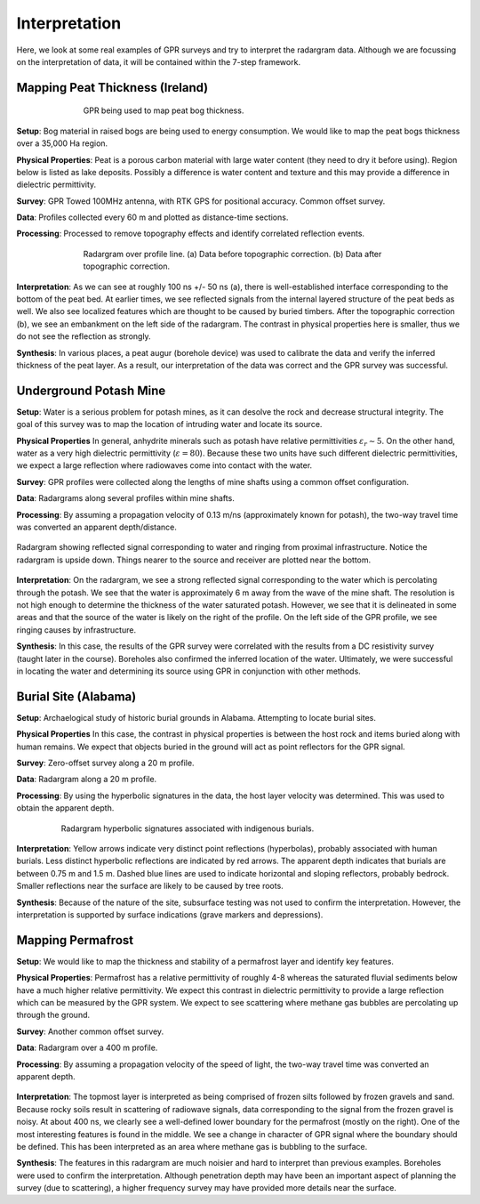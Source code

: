 .. _GPR_interpretation

Interpretation
**************

Here, we look at some real examples of GPR surveys and try to interpret the radargram data.
Although we are focussing on the interpretation of data, it will be contained within the 7-step framework.






Mapping Peat Thickness (Ireland)
================================

.. figure:: images_new/GPR_interp_peat_bog_diagram.png
		:align: center
		:figwidth: 70%

                GPR being used to map peat bog thickness.


**Setup**: Bog material in raised bogs are being used to energy consumption. We would like to map the peat bogs thickness over a 35,000 Ha region.

**Physical Properties**: Peat is a porous carbon material with large water content (they need to dry it before using). Region below is listed as lake deposits. Possibly a difference is water content and texture and this may provide a difference in dielectric permittivity.

**Survey**: GPR Towed 100MHz antenna, with RTK GPS for positional accuracy. Common offset survey. 

**Data**: Profiles collected every 60 m and plotted as distance-time sections. 

**Processing**: Processed to remove topography effects and identify correlated reflection events.


.. figure:: images_new/GPR_interp_peat_bog_radargram.png
		:align: center
		:figwidth: 70%

                Radargram over profile line. (a) Data before topographic correction. (b) Data after topographic correction.


**Interpretation**: As we can see at roughly 100 ns +/- 50 ns (a), there is well-established interface corresponding to the bottom of the peat bed.
At earlier times, we see reflected signals from the internal layered structure of the peat beds as well.
We also see localized features which are thought to be caused by buried timbers.
After the topographic correction (b), we see an embankment on the left side of the radargram.
The contrast in physical properties here is smaller, thus we do not see the reflection as strongly.

**Synthesis**: In various places, a peat augur (borehole device) was used to calibrate the data and verify the inferred thickness of the peat layer.
As a result, our interpretation of the data was correct and the GPR survey was successful.



Underground Potash Mine
=======================

**Setup**: Water is a serious problem for potash mines, as it can desolve the rock and decrease structural integrity. The goal of this survey was to map the location of intruding water and locate its source.

**Physical Properties** In general, anhydrite minerals such as potash have relative permittivities :math:`\varepsilon_r \sim 5`.
On the other hand, water as a very high dielectric permittivity (:math:`\varepsilon = 80`).
Because these two units have such different dielectric permittivities, we expect a large reflection where radiowaves come into contact with the water.

**Survey**: GPR profiles were collected along the lengths of mine shafts using a common offset configuration.

**Data**: Radargrams along several profiles within mine shafts.

**Processing**: By assuming a propagation velocity of 0.13 m/ns (approximately known for potash), the two-way travel time was converted an apparent depth/distance.


.. figure:: images_new/GPR_interp_potash_radargram.png
		:align: center
		:figwidth: 100%

                Radargram showing reflected signal corresponding to water and ringing from proximal infrastructure. Notice the radargram is upside down. Things nearer to the source and receiver are plotted near the bottom.


**Interpretation**: On the radargram, we see a strong reflected signal corresponding to the water which is percolating through the potash.
We see that the water is approximately 6 m away from the wave of the mine shaft.
The resolution is not high enough to determine the thickness of the water saturated potash.
However, we see that it is delineated in some areas and that the source of the water is likely on the right of the profile.
On the left side of the GPR profile, we see ringing causes by infrastructure.

**Synthesis**: In this case, the results of the GPR survey were correlated with the results from a DC resistivity survey (taught later in the course).
Boreholes also confirmed the inferred location of the water.
Ultimately, we were successful in locating the water and determining its source using GPR in conjunction with other methods.




Burial Site (Alabama)
=====================

**Setup**: Archaelogical study of historic burial grounds in Alabama. Attempting to locate burial sites.

**Physical Properties** In this case, the contrast in physical properties is between the host rock and items buried along with human remains.
We expect that objects buried in the ground will act as point reflectors for the GPR signal.

**Survey**: Zero-offset survey along a 20 m profile.

**Data**: Radargram along a 20 m profile.

**Processing**: By using the hyperbolic signatures in the data, the host layer velocity was determined.
This was used to obtain the apparent depth.



.. figure:: images_new/GPR_interp_burial_site.jpg
		:align: center
		:figwidth: 80%

                Radargram hyperbolic signatures associated with indigenous burials.


**Interpretation**: Yellow arrows indicate very distinct point reflections (hyperbolas), probably associated with human burials. 
Less distinct hyperbolic reflections are indicated by red arrows.
The apparent depth indicates that burials are between 0.75 m and 1.5 m.
Dashed blue lines are used to indicate horizontal and sloping reflectors, probably bedrock.
Smaller reflections near the surface are likely to be caused by tree roots.

**Synthesis**: Because of the nature of the site, subsurface testing was not used to confirm the interpretation.
However, the interpretation is supported by surface indications (grave markers and depressions).




Mapping Permafrost
==================

**Setup**: We would like to map the thickness and stability of a permafrost layer and identify key features.

**Physical Properties**: Permafrost has a relative permittivity of roughly 4-8 whereas the saturated fluvial sediments below have a much higher relative permittivity.
We expect this contrast in dielectric permittivity to provide a large reflection which can be measured by the GPR system.
We expect to see scattering where methane gas bubbles are percolating up through the ground.

**Survey**: Another common offset survey.

**Data**: Radargram over a 400 m profile.

**Processing**: By assuming a propagation velocity of the speed of light, the two-way travel time was converted an apparent depth.



.. figure:: images_new/GPR_interp_permafrost.png
		:align: center
		:figwidth: 100%


**Interpretation**: The topmost layer is interpreted as being comprised of frozen silts followed by frozen gravels and sand.
Because rocky soils result in scattering of radiowave signals, data corresponding to the signal from the frozen gravel is noisy.
At about 400 ns, we clearly see a well-defined lower boundary for the permafrost (mostly on the right).
One of the most interesting features is found in the middle.
We see a change in character of GPR signal where the boundary should be defined.
This has been interpreted as an area where methane gas is bubbling to the surface.


**Synthesis**: The features in this radargram are much noisier and hard to interpret than previous examples.
Boreholes were used to confirm the interpretation.
Although penetration depth may have been an important aspect of planning the survey (due to scattering), a higher frequency survey may have provided more details near the surface.








